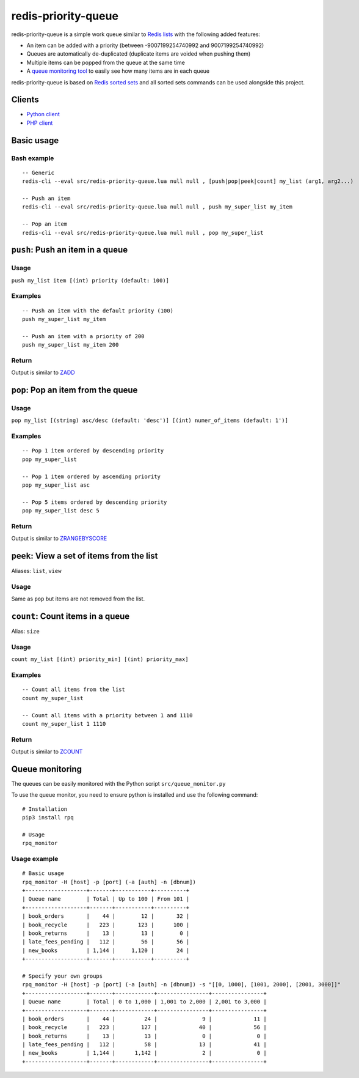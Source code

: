 redis-priority-queue
====================

redis-priority-queue is a simple work queue similar to `Redis
lists <https://redis.io/commands#list>`__ with the following added
features:

-  An item can be added with a priority (between -9007199254740992 and
   9007199254740992)
-  Queues are automatically de-duplicated (duplicate items are voided
   when pushing them)
-  Multiple items can be popped from the queue at the same time
-  A `queue monitoring tool <#queue-monitoring>`__ to easily see how
   many items are in each queue

redis-priority-queue is based on `Redis sorted
sets <https://redis.io/commands#sorted_set>`__ and all sorted sets
commands can be used alongside this project.

Clients
-------

-  `Python client <clients/python/>`__
-  `PHP client <clients/php/>`__

Basic usage
-----------

Bash example
~~~~~~~~~~~~

::

    -- Generic
    redis-cli --eval src/redis-priority-queue.lua null null , [push|pop|peek|count] my_list (arg1, arg2...)

    -- Push an item
    redis-cli --eval src/redis-priority-queue.lua null null , push my_super_list my_item

    -- Pop an item
    redis-cli --eval src/redis-priority-queue.lua null null , pop my_super_list

``push``: Push an item in a queue
---------------------------------

Usage
~~~~~

``push my_list item [(int) priority (default: 100)]``

Examples
~~~~~~~~

::

    -- Push an item with the default priority (100)
    push my_super_list my_item

    -- Push an item with a priority of 200
    push my_super_list my_item 200

Return
~~~~~~

Output is similar to `ZADD <https://redis.io/commands/zadd>`__

``pop``: Pop an item from the queue
-----------------------------------

Usage
~~~~~

``pop my_list [(string) asc/desc (default: 'desc')] [(int) numer_of_items (default: 1')]``

Examples
~~~~~~~~

::

    -- Pop 1 item ordered by descending priority
    pop my_super_list

    -- Pop 1 item ordered by ascending priority
    pop my_super_list asc

    -- Pop 5 items ordered by descending priority
    pop my_super_list desc 5

Return
~~~~~~

Output is similar to
`ZRANGEBYSCORE <https://redis.io/commands/zrangebyscore>`__

``peek``: View a set of items from the list
-------------------------------------------

Aliases: ``list``, ``view``

Usage
~~~~~

Same as ``pop`` but items are not removed from the list.

``count``: Count items in a queue
---------------------------------

Alias: ``size``

Usage
~~~~~

``count my_list [(int) priority_min] [(int) priority_max]``

Examples
~~~~~~~~

::

    -- Count all items from the list
    count my_super_list

    -- Count all items with a priority between 1 and 1110
    count my_super_list 1 1110

Return
~~~~~~

Output is similar to `ZCOUNT <https://redis.io/commands/zcount>`__

Queue monitoring
----------------

The queues can be easily monitored with the Python script
``src/queue_monitor.py``

To use the queue monitor, you need to ensure python is installed and use
the following command:

::

    # Installation
    pip3 install rpq

    # Usage
    rpq_monitor

Usage example
~~~~~~~~~~~~~

::

    # Basic usage
    rpq_monitor -H [host] -p [port] (-a [auth] -n [dbnum])
    +-------------------+-------+-----------+----------+
    | Queue name        | Total | Up to 100 | From 101 |
    +-------------------+-------+-----------+----------+
    | book_orders       |    44 |        12 |       32 |
    | book_recycle      |   223 |       123 |      100 |
    | book_returns      |    13 |        13 |        0 |
    | late_fees_pending |   112 |        56 |       56 |
    | new_books         | 1,144 |     1,120 |       24 |
    +-------------------+-------+-----------+----------+

    # Specify your own groups
    rpq_monitor -H [host] -p [port] (-a [auth] -n [dbnum]) -s "[[0, 1000], [1001, 2000], [2001, 3000]]"
    +-------------------+-------+------------+----------------+----------------+
    | Queue name        | Total | 0 to 1,000 | 1,001 to 2,000 | 2,001 to 3,000 |
    +-------------------+-------+------------+----------------+----------------+
    | book_orders       |    44 |         24 |              9 |             11 |
    | book_recycle      |   223 |        127 |             40 |             56 |
    | book_returns      |    13 |         13 |              0 |              0 |
    | late_fees_pending |   112 |         58 |             13 |             41 |
    | new_books         | 1,144 |      1,142 |              2 |              0 |
    +-------------------+-------+------------+----------------+----------------+



